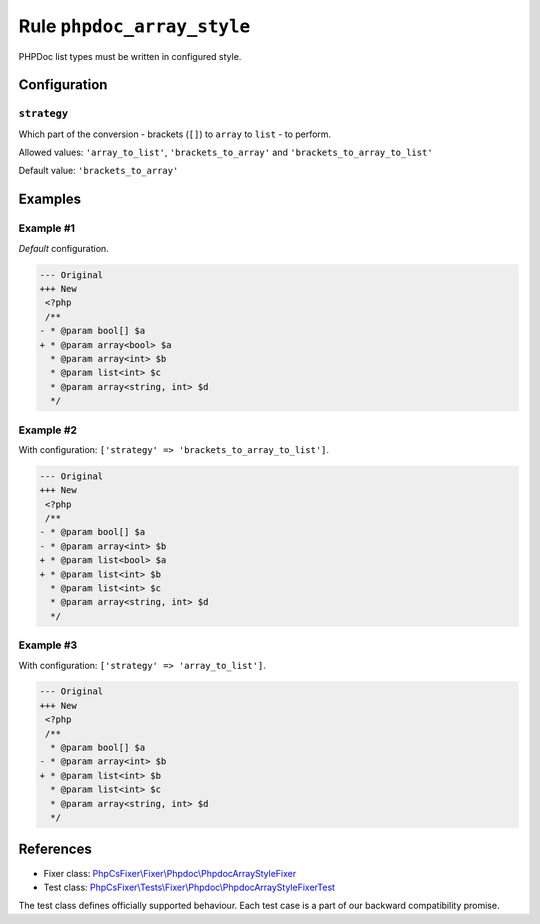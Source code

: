 ===========================
Rule ``phpdoc_array_style``
===========================

PHPDoc list types must be written in configured style.

Configuration
-------------

``strategy``
~~~~~~~~~~~~

Which part of the conversion - brackets (``[]``) to ``array`` to ``list`` - to
perform.

Allowed values: ``'array_to_list'``, ``'brackets_to_array'`` and ``'brackets_to_array_to_list'``

Default value: ``'brackets_to_array'``

Examples
--------

Example #1
~~~~~~~~~~

*Default* configuration.

.. code-block:: diff

   --- Original
   +++ New
    <?php
    /**
   - * @param bool[] $a
   + * @param array<bool> $a
     * @param array<int> $b
     * @param list<int> $c
     * @param array<string, int> $d
     */

Example #2
~~~~~~~~~~

With configuration: ``['strategy' => 'brackets_to_array_to_list']``.

.. code-block:: diff

   --- Original
   +++ New
    <?php
    /**
   - * @param bool[] $a
   - * @param array<int> $b
   + * @param list<bool> $a
   + * @param list<int> $b
     * @param list<int> $c
     * @param array<string, int> $d
     */

Example #3
~~~~~~~~~~

With configuration: ``['strategy' => 'array_to_list']``.

.. code-block:: diff

   --- Original
   +++ New
    <?php
    /**
     * @param bool[] $a
   - * @param array<int> $b
   + * @param list<int> $b
     * @param list<int> $c
     * @param array<string, int> $d
     */
References
----------

- Fixer class: `PhpCsFixer\\Fixer\\Phpdoc\\PhpdocArrayStyleFixer <./../../../src/Fixer/Phpdoc/PhpdocArrayStyleFixer.php>`_
- Test class: `PhpCsFixer\\Tests\\Fixer\\Phpdoc\\PhpdocArrayStyleFixerTest <./../../../tests/Fixer/Phpdoc/PhpdocArrayStyleFixerTest.php>`_

The test class defines officially supported behaviour. Each test case is a part of our backward compatibility promise.
